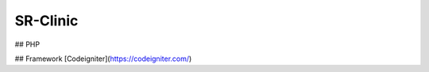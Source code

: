 ###################
SR-Clinic
###################

## PHP

## Framework [Codeigniter](https://codeigniter.com/)

